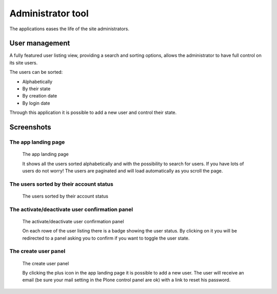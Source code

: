 Administrator tool
==================

.. versionadded:: 1.2

The applications eases the life of the site administrators.

---------------
User management
---------------

A fully featured user listing view, providing a search and sorting options,
allows the administrator to have full control on its site users.

The users can be sorted:

- Alphabetically
- By their state
- By creation date
- By login date

Through this application it is possible to add a new user and control their state.


-----------
Screenshots
-----------

The app landing page
--------------------

.. figure:: ../images/administrator-tools-user-searched.png
    :scale: 50%
    :alt: admiinistrator tools landing page

    The app landing page

    It shows all the users sorted alphabetically and with the possibility to
    search for users.
    If you have lots of users do not worry!
    The users are paginated and will load automatically as you scroll the page.


The users sorted by their account status
----------------------------------------

.. figure:: ../images/administrator-tools-sort-status.png
    :scale: 50%
    :alt: the users sorted by their status landing page

    The users sorted by their account status



The activate/deactivate user confirmation panel
-----------------------------------------------

.. figure:: ../images/administrator-tools-activate-user.png
    :scale: 50%
    :alt: The activate/deactivate user confirmation panel

    The activate/deactivate user confirmation panel

    On each rowe of the user listing there is a badge showing the user status.
    By clicking on it you will be redirected to a panel asking you to confirm
    if you want to toggle the user state.



The create user panel
---------------------

.. figure:: ../images/administrator-tools-activate-user.png
    :scale: 50%
    :alt: The create user panel

    The create user panel

    By clicking the plus icon in the app landing page it is possible to add a new user.
    The user will receive an email
    (be sure your mail setting in the Plone control panel are ok)
    with a link to reset his password.
